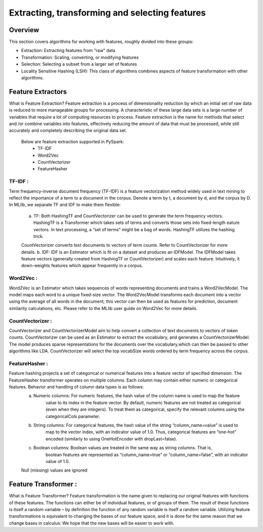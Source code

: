 ************************************************
Extracting, transforming and selecting features
************************************************

Overview
========

This section covers algorithms for working with features, roughly divided into these groups:

- Extraction: Extracting features from “raw” data
- Transformation: Scaling, converting, or modifying features
- Selection: Selecting a subset from a larger set of features
- Locality Sensitive Hashing (LSH): This class of algorithms combines aspects of feature transformation with other algorithms.

Feature Extractors
===================
What is Feature Extraction?
Feature extraction is a process of dimensionality reduction by which an initial set of raw data is reduced to more manageable groups for processing. A characteristic of these large data sets is a large number of variables that require a lot of computing resources to process. Feature extraction is the name for methods that select and /or combine variables into features,	effectively reducing the amount of data that must be processed, while still accurately and completely describing the original data set.

    Below are feature extraction supported in PySpark:
	- TF-IDF
	- Word2Vec
	- CountVectorizer
	- FeatureHasher


TF-IDF :
---------
Term frequency-inverse document frequency (TF-IDF) is a feature vectorization method widely used in text mining to reflect the importance of a term to a document in the corpus. Denote a term by t, a document by d, and the corpus by D.
In MLlib, we separate TF and IDF to make them flexible:
	a. TF: Both HashingTF and CountVectorizer can be used to generate the term frequency vectors. HashingTF is a Transformer which takes sets of terms and converts those sets into fixed-length eature vectors. In text processing, a “set of terms” might be a bag of words. HashingTF utilizes the hashing trick. 
	
	CountVectorizer converts text documents to vectors of term counts. Refer to CountVectorizer for more details.
	b. IDF: IDF is an Estimator which is fit on a dataset and produces an IDFModel. The IDFModel takes feature vectors (generally created from HashingTF or CountVectorizer) and scales each feature. Intuitively, it down-weights features which appear frequently in a corpus.
  

Word2Vec :
------------
Word2Vec is an Estimator which takes sequences of words representing documents and trains a Word2VecModel. The model maps each word to a unique fixed-size vector. The Word2VecModel transforms each document into a vector using the average of all words in the document; this vector can then be used as features for prediction, document similarity calculations, etc. Please refer to the MLlib user guide on Word2Vec for more details.


CountVectorizer :
-------------------
CountVectorizer and CountVectorizerModel aim to help convert a collection of text documents to vectors of token counts. CountVectorizer can be used as an Estimator to extract the vocabulary, and generates a CountVectorizerModel. The model produces sparse representations for the documents over the vocabulary,which can then be passed to other algorithms like LDA. CountVectorizer will select the top vocabSize words ordered by term frequency across the corpus.


FeatureHasher :
-------------------
Feature hashing projects a set of categorical or numerical features into a feature vector of specified dimension. The FeatureHasher transformer operates on multiple columns. Each column may contain either numeric or categorical features. Behavior and handling of column data types is as follows:
  a. Numeric columns: For numeric features, the hash value of the column name is used to map the feature
      value to its index in the feature vector. By default, numeric features are not treated as
      categorical (even when they are integers). To treat them as categorical, specify the relevant
      columns using the categoricalCols parameter.
  b. String columns: For categorical features, the hash value of the string “column_name=value” is used to
      map to the vector index, with an indicator value of 1.0. Thus, categorical features are “one-hot”
      encoded (similarly to using OneHotEncoder with dropLast=false).
  c. Boolean columns: Boolean values are treated in the same way as string columns. That is,
      boolean features are represented as “column_name=true” or “column_name=false”,
      with an indicator value of 1.0.
  Null (missing) values are ignored
  
  
Feature Transformer :
==========================
What is Feature Transformer?
Feature transformation is the name given to replacing our original features with functions of these features. The functions can either be of individual features, or of groups of them. The result of these functions is itself a random variable – by definition the function of any random variable is itself a random variable. Utilizing feature transformations is equivalent to changing the bases of our feature space, and it is done for the same reason that we change bases in calculus: We hope that the new bases will be easier to work with.
